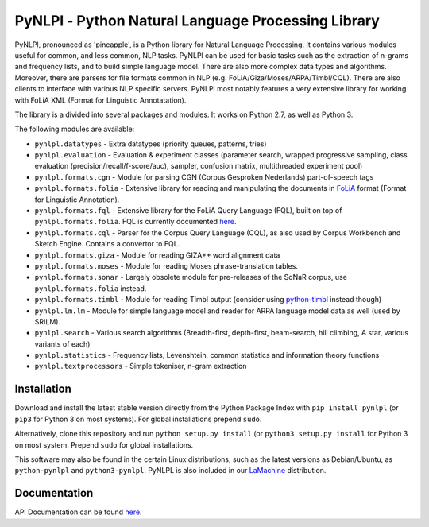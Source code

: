 PyNLPl - Python Natural Language Processing Library
=====================================================

.. image:: https://travis-ci.org/proycon/pynlpl.svg?branch=master
    :target: https://travis-ci.org/proycon/pynlpl

.. image:: http://readthedocs.org/projects/pynlpl/badge/?version=latest
	:target: http://pynlpl.readthedocs.io/en/latest/?badge=latest
	:alt: Documentation Status

.. image:: http://applejack.science.ru.nl/lamabadge.php/pynlpl
   :target: http://applejack.science.ru.nl/languagemachines/


PyNLPl, pronounced as 'pineapple', is a Python library for Natural Language
Processing. It contains various modules useful for common, and less common, NLP
tasks. PyNLPl can be used for basic tasks such as the extraction of n-grams and
frequency lists, and to build simple language model. There are also more
complex data types and algorithms. Moreover, there are parsers for file formats
common in NLP (e.g. FoLiA/Giza/Moses/ARPA/Timbl/CQL). There are also clients to
interface with various NLP specific servers. PyNLPl most notably features a
very extensive library for working with FoLiA XML (Format for Linguistic
Annotatation).

The library is a divided into several packages and modules. It works on Python
2.7, as well as Python 3.

The following modules are available:

- ``pynlpl.datatypes`` - Extra datatypes (priority queues, patterns, tries)
- ``pynlpl.evaluation`` - Evaluation & experiment classes (parameter search, wrapped
  progressive sampling, class evaluation (precision/recall/f-score/auc), sampler, confusion matrix, multithreaded experiment pool)
- ``pynlpl.formats.cgn`` - Module for parsing CGN (Corpus Gesproken Nederlands) part-of-speech tags
- ``pynlpl.formats.folia`` - Extensive library for reading and manipulating the
  documents in `FoLiA <http://proycon.github.io/folia>`_ format (Format for Linguistic Annotation).
- ``pynlpl.formats.fql`` - Extensive library for the FoLiA Query Language (FQL),
  built on top of ``pynlpl.formats.folia``. FQL is currently documented `here
  <https://github.com/proycon/foliadocserve>`__.
- ``pynlpl.formats.cql`` - Parser for the Corpus Query Language (CQL), as also used by
  Corpus Workbench and Sketch Engine. Contains a convertor to FQL.
- ``pynlpl.formats.giza`` - Module for reading GIZA++ word alignment data
- ``pynlpl.formats.moses`` - Module for reading Moses phrase-translation tables.
- ``pynlpl.formats.sonar`` - Largely obsolete module for pre-releases of the
  SoNaR corpus, use ``pynlpl.formats.folia`` instead.
- ``pynlpl.formats.timbl`` - Module for reading Timbl output (consider using
  `python-timbl <https://github.com/proycon/python-timbl>`_ instead though)
- ``pynlpl.lm.lm`` - Module for simple language model and reader for ARPA
  language model data as well (used by SRILM).
- ``pynlpl.search`` - Various search algorithms (Breadth-first, depth-first,
  beam-search, hill climbing, A star, various variants of each)
- ``pynlpl.statistics`` - Frequency lists, Levenshtein, common statistics and
  information theory functions
- ``pynlpl.textprocessors`` - Simple tokeniser, n-gram extraction

Installation
--------------------

Download and install the latest stable version directly from the Python Package
Index with ``pip install pynlpl`` (or ``pip3`` for Python 3 on most
systems). For global installations prepend ``sudo``.

Alternatively, clone this repository and run ``python setup.py install`` (or
``python3 setup.py install`` for Python 3 on most system. Prepend ``sudo`` for
global installations.

This software may also be found in the certain Linux distributions, such as
the latest versions as Debian/Ubuntu, as ``python-pynlpl`` and ``python3-pynlpl``.
PyNLPL is also included in our `LaMachine <http://proycon.github.io/LaMachine>`_ distribution.

Documentation
--------------------

API Documentation can be found `here <http://pynlpl.readthedocs.io/en/latest/>`__.


